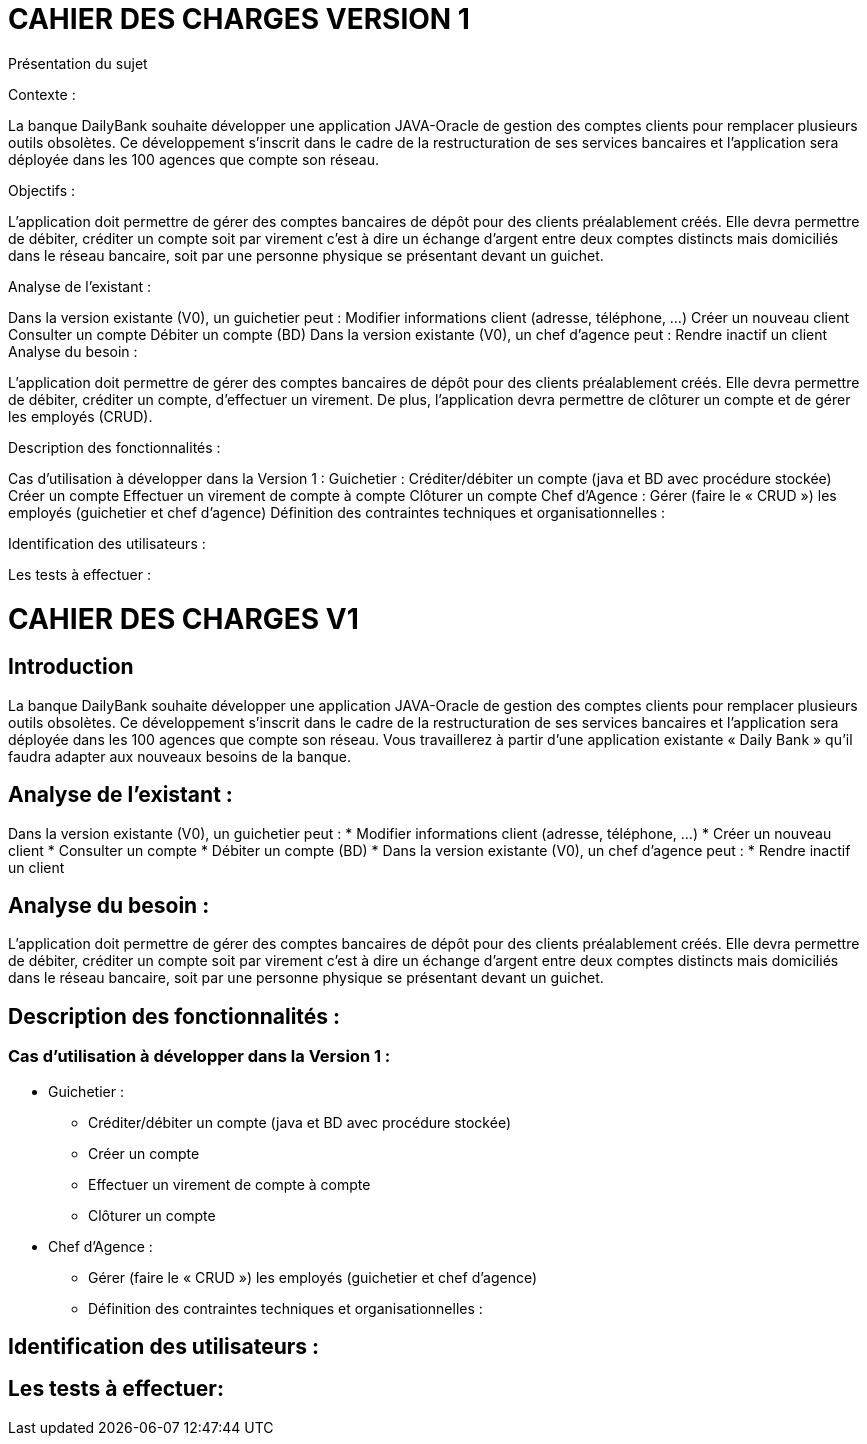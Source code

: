 = CAHIER DES CHARGES VERSION 1

Présentation du sujet

Contexte :

La banque DailyBank souhaite développer une application JAVA-Oracle de gestion des comptes clients pour remplacer plusieurs outils obsolètes. Ce développement s’inscrit dans le cadre de la restructuration de ses services bancaires et l’application sera déployée dans les 100 agences que compte son réseau. 

Objectifs :

L’application doit permettre de gérer des comptes bancaires de dépôt pour des clients préalablement créés. Elle devra permettre de débiter, créditer un compte soit par virement c’est à dire un échange d’argent entre deux comptes distincts mais domiciliés dans le réseau bancaire, soit par une personne physique se présentant devant un guichet.

Analyse de l’existant :

Dans la version existante (V0), un guichetier peut :
Modifier informations client (adresse, téléphone, …)
Créer un nouveau client
Consulter un compte
Débiter un compte (BD)
Dans la version existante (V0), un chef d’agence peut :
Rendre inactif un client
Analyse du besoin :

L’application doit permettre de gérer des comptes bancaires de dépôt pour des clients préalablement créés. Elle devra permettre de débiter, créditer un compte, d’effectuer un virement. De plus, l'application devra permettre de clôturer un compte et de gérer les employés (CRUD).

Description des fonctionnalités :

Cas d’utilisation à développer dans la Version 1 :
Guichetier :
Créditer/débiter un compte (java et BD avec procédure stockée)
Créer un compte
Effectuer un virement de compte à compte
Clôturer un compte
Chef d’Agence :
Gérer (faire le « CRUD ») les employés (guichetier et chef d’agence)
Définition des contraintes techniques et organisationnelles :



Identification des utilisateurs :



Les tests à effectuer :




= CAHIER DES CHARGES V1


== Introduction

La banque DailyBank souhaite développer une application JAVA-Oracle de gestion des comptes clients pour remplacer plusieurs outils obsolètes. Ce développement s’inscrit dans le cadre de la restructuration de ses services bancaires et l’application sera déployée dans les 100 agences que compte son réseau. Vous travaillerez à partir d’une application existante « Daily Bank » qu’il faudra adapter aux nouveaux besoins de la banque.

== Analyse de l’existant :
Dans la version existante (V0), un guichetier peut :
* Modifier informations client (adresse, téléphone, …)
* Créer un nouveau client
* Consulter un compte
* Débiter un compte (BD)
* Dans la version existante (V0), un chef d’agence peut :
* Rendre inactif un client

== Analyse du besoin :
L’application doit permettre de gérer des comptes bancaires de dépôt pour des clients préalablement créés. Elle devra permettre de débiter, créditer un compte soit par virement c’est à dire un échange d’argent entre deux comptes distincts mais domiciliés dans le réseau bancaire, soit par une personne physique se présentant devant un guichet.

== Description des fonctionnalités :

=== Cas d’utilisation à développer dans la Version 1 :
* Guichetier :
** Créditer/débiter un compte (java et BD avec procédure stockée)
** Créer un compte
** Effectuer un virement de compte à compte
** Clôturer un compte
* Chef d’Agence :
** Gérer (faire le « CRUD ») les employés (guichetier et chef d’agence)
** Définition des contraintes techniques et organisationnelles :




== Identification des utilisateurs :



== Les tests à effectuer:
